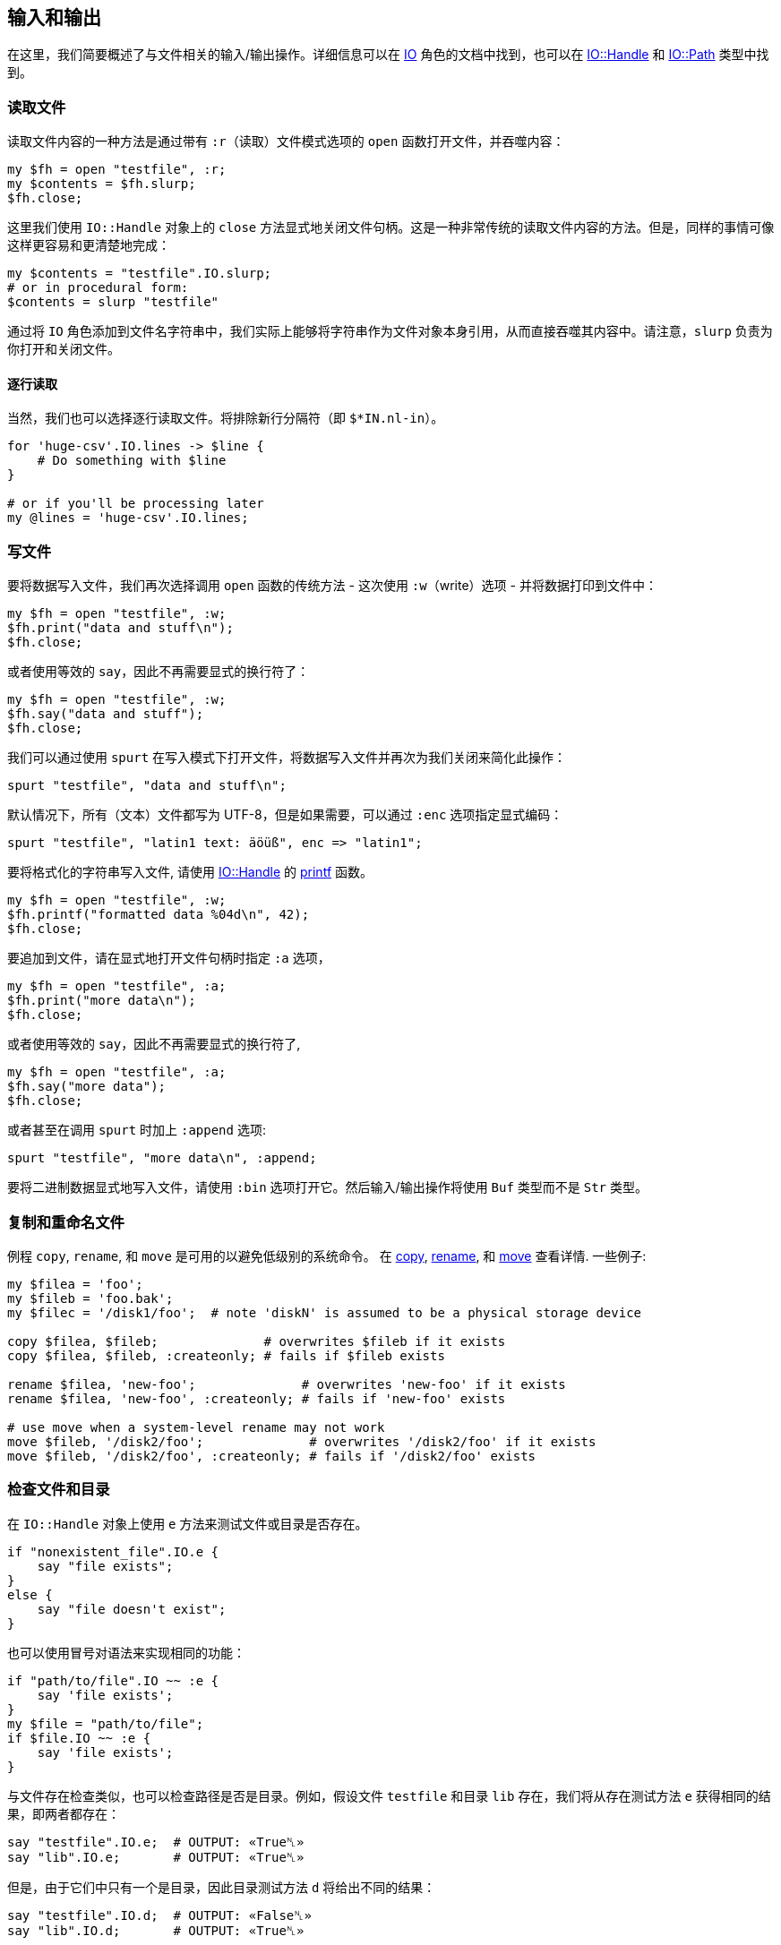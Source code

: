 == 输入和输出

在这里，我们简要概述了与文件相关的输入/输出操作。详细信息可以在 link:https://docs.raku.org/type/IO[IO] 角色的文档中找到，也可以在 link:https://docs.raku.org/type/IO::Handle[IO::Handle]  和 link:https://docs.raku.org/type/IO::Path[IO::Path] 类型中找到。

=== 读取文件

读取文件内容的一种方法是通过带有 `:r`（读取）文件模式选项的 `open` 函数打开文件，并吞噬内容：

```raku
my $fh = open "testfile", :r;
my $contents = $fh.slurp;
$fh.close;
```

这里我们使用 `IO::Handle` 对象上的 `close` 方法显式地关闭文件句柄。这是一种非常传统的读取文件内容的方法。但是，同样的事情可像这样更容易和更清楚地完成：

```raku
my $contents = "testfile".IO.slurp;
# or in procedural form: 
$contents = slurp "testfile"
```

通过将 `IO` 角色添加到文件名字符串中，我们实际上能够将字符串作为文件对象本身引用，从而直接吞噬其内容中。请注意，`slurp` 负责为你打开和关闭文件。

==== 逐行读取

当然，我们也可以选择逐行读取文件。将排除新行分隔符（即  `$*IN.nl-in`）。

```raku
for 'huge-csv'.IO.lines -> $line {
    # Do something with $line 
}
 
# or if you'll be processing later 
my @lines = 'huge-csv'.IO.lines;
```

=== 写文件

要将数据写入文件，我们再次选择调用 `open` 函数的传统方法 - 这次使用 `:w`（write）选项 - 并将数据打印到文件中：

```raku
my $fh = open "testfile", :w;
$fh.print("data and stuff\n");
$fh.close;
```

或者使用等效的 `say`，因此不再需要显式的换行符了：

```raku
my $fh = open "testfile", :w;
$fh.say("data and stuff");
$fh.close;
```

我们可以通过使用 `spurt` 在写入模式下打开文件，将数据写入文件并再次为我们关闭来简化此操作：

```raku
spurt "testfile", "data and stuff\n";
```

默认情况下，所有（文本）文件都写为 UTF-8，但是如果需要，可以通过 `:enc` 选项指定显式编码：

```raku
spurt "testfile", "latin1 text: äöüß", enc => "latin1";
```

要将格式化的字符串写入文件, 请使用 link:https://docs.raku.org/type/IO::Handle[IO::Handle] 的 link:https://docs.raku.org/routine/printf[printf] 函数。

```raku
my $fh = open "testfile", :w;
$fh.printf("formatted data %04d\n", 42);
$fh.close;
```

要追加到文件，请在显式地打开文件句柄时指定 `:a` 选项，

```raku
my $fh = open "testfile", :a;
$fh.print("more data\n");
$fh.close;
```

或者使用等效的 `say`，因此不再需要显式的换行符了,

```raku
my $fh = open "testfile", :a;
$fh.say("more data");
$fh.close;
```

或者甚至在调用 `spurt` 时加上 `:append` 选项:

```raku
spurt "testfile", "more data\n", :append;
```

要将二进制数据显式地写入文件，请使用 `:bin` 选项打开它。然后输入/输出操作将使用 `Buf` 类型而不是 `Str` 类型。

=== 复制和重命名文件

例程 `copy`, `rename`, 和 `move` 是可用的以避免低级别的系统命令。 在 link:https://docs.raku.org/routine/copy[copy], link:https://docs.raku.org/routine/rename[rename], 和 link:https://docs.raku.org/routine/move[move] 查看详情. 一些例子:

```raku
my $filea = 'foo';
my $fileb = 'foo.bak';
my $filec = '/disk1/foo';  # note 'diskN' is assumed to be a physical storage device 
 
copy $filea, $fileb;              # overwrites $fileb if it exists 
copy $filea, $fileb, :createonly; # fails if $fileb exists 
 
rename $filea, 'new-foo';              # overwrites 'new-foo' if it exists 
rename $filea, 'new-foo', :createonly; # fails if 'new-foo' exists 
 
# use move when a system-level rename may not work 
move $fileb, '/disk2/foo';              # overwrites '/disk2/foo' if it exists 
move $fileb, '/disk2/foo', :createonly; # fails if '/disk2/foo' exists 
```

=== 检查文件和目录

在 `IO::Handle` 对象上使用 `e` 方法来测试文件或目录是否存在。

```raku
if "nonexistent_file".IO.e {
    say "file exists";
}
else {
    say "file doesn't exist";
}
```

也可以使用冒号对语法来实现相同的功能：

```raku
if "path/to/file".IO ~~ :e {
    say 'file exists';
}
my $file = "path/to/file";
if $file.IO ~~ :e {
    say 'file exists';
}
```

与文件存在检查类似，也可以检查路径是否是目录。例如，假设文件 `testfile` 和目录  `lib` 存在，我们将从存在测试方法 `e` 获得相同的结果，即两者都存在：

```raku
say "testfile".IO.e;  # OUTPUT: «True␤» 
say "lib".IO.e;       # OUTPUT: «True␤» 
```

但是，由于它们中只有一个是目录，因此目录测试方法 `d` 将给出不同的结果：

```raku
say "testfile".IO.d;  # OUTPUT: «False␤» 
say "lib".IO.d;       # OUTPUT: «True␤» 
```

当我们通过文件测试方法 `f` 检查路径是否是文件时，结果自然会反过来：

```raku
say "testfile".IO.f;  # OUTPUT: «True␤» 
say "lib".IO.f;       # OUTPUT: «False␤» 
```

还有其他方法可用于查询文件或目录，一些有用的方法是：

```raku
my $f = "file";
 
say $f.IO.modified; # return time of last file (or directory) change 
say $f.IO.accessed; # return last time file (or directory) was read 
say $f.IO.s;        # return size of file (or directory inode) in bytes 
```

更多方法和详细信息请查看 link:https://docs.raku.org/type/IO::Path[IO::Path].

=== 获取目录列表

要列出当前目录的内容，请使用 `dir` 函数。它返回 link:https://docs.raku.org/type/IO::Path[IO::Path] 对象的列表。

```raku
say dir;          # OUTPUT: «"/path/to/testfile".IO "/path/to/lib".IO␤» 
```

要列出给定目录中的文件和目录，只需将路径作为参数传递给 `dir`：

```raku
say dir "/etc/";  # OUTPUT: «"/etc/ld.so.conf".IO "/etc/shadow".IO ....␤» 
```

=== 创建和移除目录

要创建一个新目录，只需使用目录名作为参数调用函数 `mkdir`：

```raku
mkdir "newdir";
```

该函数在成功时返回创建目录的名称，在失败时返回 `Nil`。因此，标准的 Perl 惯用法按预期工作：

```raku
mkdir "newdir" or die "$!";
```

使用 `rmdir` 来移除*空*目录:

```raku
rmdir "newdir" or die "$!";
```